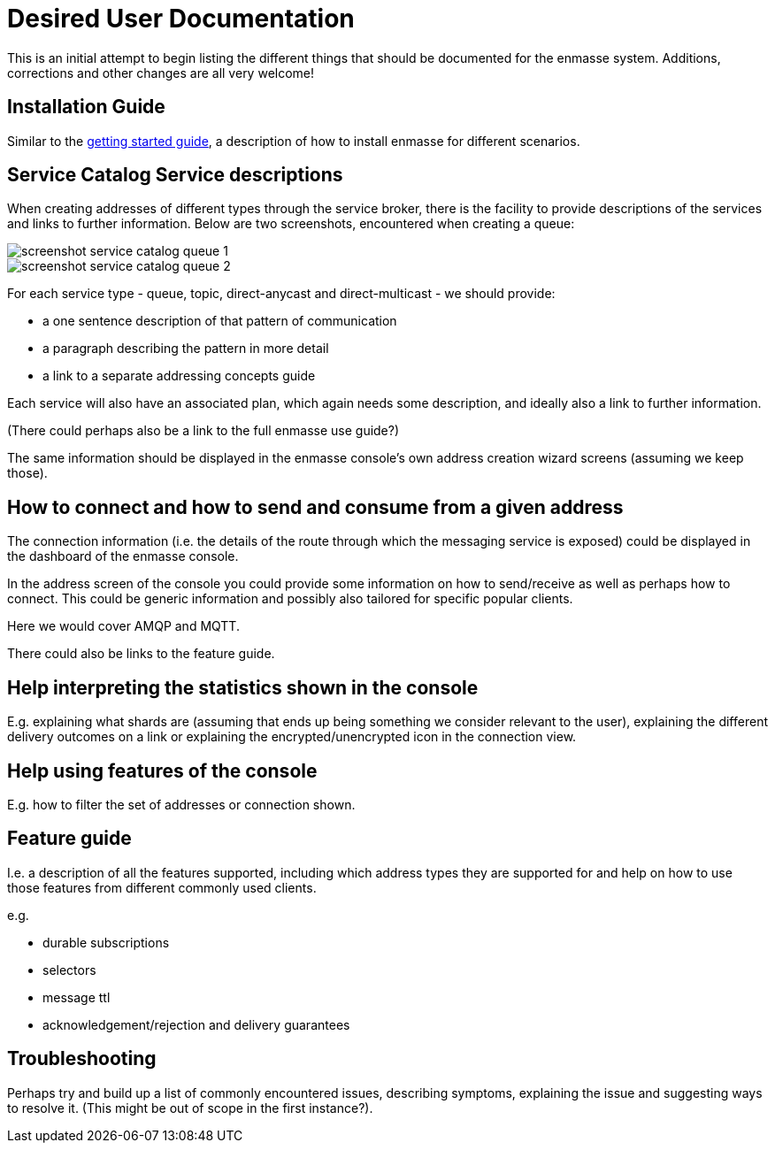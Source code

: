 ifdef::env-github[]
:imagesdir: https://github.com/EnMasseProject/enmasse/raw/master/documentation/userdoc/
endif::[]
= Desired User Documentation

This is an initial attempt to begin listing the different things that
should be documented for the enmasse system. Additions, corrections
and other changes are all very welcome!

== Installation Guide

Similar to the link:../getting-started/README.adoc[getting started
guide], a description of how to install enmasse for different
scenarios.

== Service Catalog Service descriptions

When creating addresses of different types through the service broker,
there is the facility to provide descriptions of the services and
links to further information. Below are two screenshots, encountered
when creating a queue:

image::screenshot_service_catalog_queue_1.png[]

image::screenshot_service_catalog_queue_2.png[]

For each service type - queue, topic, direct-anycast and
direct-multicast - we should provide:

* a one sentence description of that pattern of communication

* a paragraph describing the pattern in more detail

* a link to a separate addressing concepts guide

Each service will also have an associated plan, which again needs some
description, and ideally also a link to further information.

(There could perhaps also be a link to the full enmasse use guide?)

The same information should be displayed in the enmasse console's own
address creation wizard screens (assuming we keep those).

== How to connect and how to send and consume from a given address

The connection information (i.e. the details of the route through
which the messaging service is exposed) could be displayed in the
dashboard of the enmasse console.

In the address screen of the console you could provide some
information on how to send/receive as well as perhaps how to
connect. This could be generic information and possibly also tailored
for specific popular clients.

Here we would cover AMQP and MQTT.

There could also be links to the feature guide.

== Help interpreting the statistics shown in the console

E.g. explaining what shards are (assuming that ends up being something
we consider relevant to the user), explaining the different delivery
outcomes on a link or explaining the encrypted/unencrypted icon in the
connection view.

== Help using features of the console

E.g. how to filter the set of addresses or connection shown.

== Feature guide

I.e. a description of all the features supported, including which
address types they are supported for and help on how to use those
features from different commonly used clients.

e.g.

* durable subscriptions
* selectors
* message ttl
* acknowledgement/rejection and delivery guarantees

== Troubleshooting

Perhaps try and build up a list of commonly encountered issues,
describing symptoms, explaining the issue and suggesting ways to
resolve it. (This might be out of scope in the first instance?).
